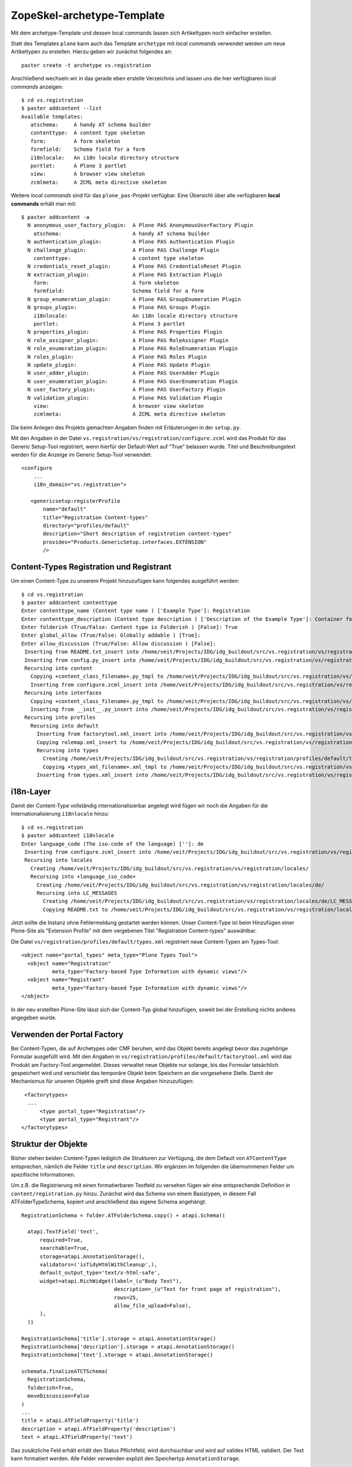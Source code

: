 ===========================
ZopeSkel-archetype-Template
===========================

Mit dem archetype-Template und dessen local commands lassen sich Artikeltypen noch einfacher erstellen.

Statt des Templates ``plone`` kann auch das Template ``archetype`` mit *local commands* verwendet werden um neue Artikeltypen zu erstellen. Hierzu geben wir zunächst folgendes an::

 paster create -t archetype vs.registration

Anschließend wechseln wir in das gerade eben erstelle Verzeichnis und lassen uns die hier verfügbaren *local commands* anzeigen::

 $ cd vs.registration
 $ paster addcontent --list
 Available templates:
    atschema:     A handy AT schema builder
    contenttype:  A content type skeleton
    form:         A form skeleton
    formfield:    Schema field for a form
    i18nlocale:   An i18n locale directory structure
    portlet:      A Plone 3 portlet
    view:         A browser view skeleton
    zcmlmeta:     A ZCML meta directive skeleton

Weitere *local commands* sind für das ``plone_pas``-Projekt verfügbar. Eine Übersicht über alle verfügbaren **local commands** erhält man mit::

 $ paster addcontent -a
   N anonymous_user_factory_plugin:  A Plone PAS AnonymousUserFactory Plugin
     atschema:                       A handy AT schema builder
   N authentication_plugin:          A Plone PAS Authentication Plugin
   N challenge_plugin:               A Plone PAS Challenge Plugin
     contenttype:                    A content type skeleton
   N credentials_reset_plugin:       A Plone PAS CredentialsReset Plugin
   N extraction_plugin:              A Plone PAS Extraction Plugin
     form:                           A form skeleton
     formfield:                      Schema field for a form
   N group_enumeration_plugin:       A Plone PAS GroupEnumeration Plugin
   N groups_plugin:                  A Plone PAS Groups Plugin
     i18nlocale:                     An i18n locale directory structure
     portlet:                        A Plone 3 portlet
   N properties_plugin:              A Plone PAS Properties Plugin
   N role_assigner_plugin:           A Plone PAS RoleAssigner Plugin
   N role_enumeration_plugin:        A Plone PAS RoleEnumeration Plugin
   N roles_plugin:                   A Plone PAS Roles Plugin
   N update_plugin:                  A Plone PAS Update Plugin
   N user_adder_plugin:              A Plone PAS UserAdder Plugin
   N user_enumeration_plugin:        A Plone PAS UserEnumeration Plugin
   N user_factory_plugin:            A Plone PAS UserFactory Plugin
   N validation_plugin:              A Plone PAS Validation Plugin
     view:                           A browser view skeleton
     zcmlmeta:                       A ZCML meta directive skeleton

Die beim Anlegen des Projekts gemachten Angaben finden mit Erläuterungen in der ``setup.py``.

Mit den Angaben in der Datei ``vs.registration/vs/registration/configure.zcml`` wird das Produkt für das Generic Setup-Tool registriert, wenn hierfür der Default-Wert auf "True" belassen wurde. Titel und Beschreibungstext werden für die Anzeige im Generic Setup-Tool verwendet::

 <configure
     ...
     i18n_domain="vs.registration">

    <genericsetup:registerProfile
        name="default"
        title="Registration Content-types"
        directory="profiles/default"
        description="Short description of registration content-types"
        provides="Products.GenericSetup.interfaces.EXTENSION"
        />

Content-Types Registration und Registrant
=========================================

Um einen Content-Type zu unserem Projekt hinzuzufügen kann folgendes ausgeführt werden::

 $ cd vs.registration
 $ paster addcontent contenttype
 Enter contenttype_name (Content type name ) ['Example Type']: Registration
 Enter contenttype_description (Content type description ) ['Description of the Example Type']: Container for registrants
 Enter folderish (True/False: Content type is Folderish ) [False]: True
 Enter global_allow (True/False: Globally addable ) [True]:
 Enter allow_discussion (True/False: Allow discussion ) [False]:
  Inserting from README.txt_insert into /home/veit/Projects/IDG/idg_buildout/src/vs.registration/vs/registration/README.txt
  Inserting from config.py_insert into /home/veit/Projects/IDG/idg_buildout/src/vs.registration/vs/registration/config.py
  Recursing into content
    Copying +content_class_filename+.py_tmpl to /home/veit/Projects/IDG/idg_buildout/src/vs.registration/vs/registration/content/registration.py
    Inserting from configure.zcml_insert into /home/veit/Projects/IDG/idg_buildout/src/vs.registration/vs/registration/content/configure.zcml
  Recursing into interfaces
    Copying +content_class_filename+.py_tmpl to /home/veit/Projects/IDG/idg_buildout/src/vs.registration/vs/registration/interfaces/registration.py
    Inserting from __init__.py_insert into /home/veit/Projects/IDG/idg_buildout/src/vs.registration/vs/registration/interfaces/__init__.py
  Recursing into profiles
    Recursing into default
      Inserting from factorytool.xml_insert into /home/veit/Projects/IDG/idg_buildout/src/vs.registration/vs/registration/profiles/default/factorytool.xml
      Copying rolemap.xml_insert to /home/veit/Projects/IDG/idg_buildout/src/vs.registration/vs/registration/profiles/default/rolemap.xml
      Recursing into types
        Creating /home/veit/Projects/IDG/idg_buildout/src/vs.registration/vs/registration/profiles/default/types/
        Copying +types_xml_filename+.xml_tmpl to /home/veit/Projects/IDG/idg_buildout/src/vs.registration/vs/registration/profiles/default/types/Registration.xml
      Inserting from types.xml_insert into /home/veit/Projects/IDG/idg_buildout/src/vs.registration/vs/registration/profiles/default/types.xml

i18n-Layer
==========

Damit der Content-Type vollständig internationalisierbar angelegt wird fügen wir noch die Angaben für die Internationalisierung ``i18nlocale`` hinzu::

 $ cd vs.registration
 $ paster addcontent i18nlocale
 Enter language_code (The iso-code of the language) ['']: de
  Inserting from configure.zcml_insert into /home/veit/Projects/IDG/idg_buildout/src/vs.registration/vs/registration/configure.zcml
  Recursing into locales
    Creating /home/veit/Projects/IDG/idg_buildout/src/vs.registration/vs/registration/locales/
    Recursing into +language_iso_code+
      Creating /home/veit/Projects/IDG/idg_buildout/src/vs.registration/vs/registration/locales/de/
      Recursing into LC_MESSAGES
        Creating /home/veit/Projects/IDG/idg_buildout/src/vs.registration/vs/registration/locales/de/LC_MESSAGES/
        Copying README.txt to /home/veit/Projects/IDG/idg_buildout/src/vs.registration/vs/registration/locales/de/LC_MESSAGES/README.txt

Jetzt sollte die Instanz ohne Fehlermeldung gestartet werden können. Unser Content-Type ist beim Hinzufügen einer Plone-Site als "Extension Profile" mit dem vergebenen Titel "Registration Content-types" auswählbar.

Die Datei ``vs/registration/profiles/default/types.xml`` registriert neue Content-Typen am Types-Tool::

  <object name="portal_types" meta_type="Plone Types Tool">
    <object name="Registration"
            meta_type="Factory-based Type Information with dynamic views"/>
    <object name="Registrant"
            meta_type="Factory-based Type Information with dynamic views"/>
  </object>

In der neu erstellten Plone-Site lässt sich der Content-Typ global hinzufügen, soweit bei der Erstellung nichts anderes angegeben wurde.

Verwenden der Portal Factory
============================

Bei Content-Typen, die auf Archetypes oder CMF beruhen, wird das Objekt bereits angelegt bevor das zugehörige Formular ausgefüllt wird. Mit den Angaben in ``vs/registration/profiles/default/factorytool.xml`` wird das Produkt am Factory-Tool angemeldet. Dieses verwaltet neue Objekte nur solange, bis das Formular tatsächlich gespeichert wird und verschiebt das temporäre Objekt beim Speichern an die vorgesehene Stelle. Damit der Mechanismus für unseren Objekte greift sind diese Angaben hinzuzufügen::

   <factorytypes>
    ...
        <type portal_type="Registration"/>
        <type portal_type="Registrant"/>
  </factorytypes>

Struktur der Objekte
====================

Bisher stehen beiden Content-Typen lediglich die Strukturen zur Verfügung, die dem Default von ``ATContentType`` entsprechen, nämlich die Felder ``title`` und ``description``. Wir ergänzen im folgenden die übernommenen Felder um spezifische Informationen.

Um z.B. die Registrierung mit einen formatierbaren Textfeld zu versehen fügen wir eine entsprechende Definition in ``content/registration.py`` hinzu. Zunächst wird das Schema von einem Basistypen, in diesem Fall ATFolderTypeSchema, kopiert und anschließend das eigene Schema angehängt::

  RegistrationSchema = folder.ATFolderSchema.copy() + atapi.Schema((

    atapi.TextField('text',
        required=True,
        searchable=True,
        storage=atapi.AnnotationStorage(),
        validators=('isTidyHtmlWithCleanup',),
        default_output_type='text/x-html-safe',
        widget=atapi.RichWidget(label=_(u"Body Text"),
                                description=_(u"Text for front page of registration"),
                                rows=25,
                                allow_file_upload=False),
        ),
    ))

  RegistrationSchema['title'].storage = atapi.AnnotationStorage()
  RegistrationSchema['description'].storage = atapi.AnnotationStorage()
  RegistrationSchema['text'].storage = atapi.AnnotationStorage()

  schemata.finalizeATCTSchema(
    RegistrationSchema,
    folderish=True,
    moveDiscussion=False
  )
  ...
  title = atapi.ATFieldProperty('title')
  description = atapi.ATFieldProperty('description')
  text = atapi.ATFieldProperty('text')

Das zusätzliche Feld erhält erhält den Status Pflichtfeld, wird durchsuchbar und wird auf valides  HTML validiert. Der Text kann formatiert werden. Alle Felder verwenden explizit den Speichertyp ``AnnotationStorage``.

Um z.B. das Teilnehmer-Objekt um ein Feld für eine Email-Adresse zu ergänzen fügen wir die Angaben für das Feld in ``content/registrant.py`` hinzu. Zunächst wird wieder das Schema von einem Basistypen, in diesem Fall ATContentTypeSchema, kopiert und anschließend das eigene Schema angehängt::

 RegistrantSchema = schemata.ATContentTypeSchema.copy() + atapi.Schema((

     atapi.StringField('email',
         required=True,
         searchable=True,
         storage=atapi.AnnotationStorage(),
         widget=atapi.StringWidget(label=_(u"Email"),
                                   description=_(u""))
         ),

     ))

 RegistrantSchema['title'].storage = atapi.AnnotationStorage()
 RegistrantSchema['title'].widget.label = _(u"Registrant name")
 RegistrantSchema['title'].widget.description = _(u"")

 RegistrantSchema['description'].storage = atapi.AnnotationStorage()
 RegistrantSchema['description'].widget.label = _(u"Address")
 RegistrantSchema['description'].widget.description = _("")

 RegistrantSchema['email'].storage = atapi.AnnotationStorage()
 RegistrantSchema['email'].widget.label = _(u"Email")
 RegistrantSchema['email'].widget.description = _(u"")

 schemata.finalizeATCTSchema(RegistrantSchema, moveDiscussion=False)

 class Registrant(base.ATCTContent):
     """Describe a registrant.
     """
     implements(IRegistrant)

     meta_type = "Registrant"
     _at_rename_after_creation = True
     schema = RegistrantSchema

     name = atapi.ATFieldProperty('title')
     address = atapi.ATFieldProperty('description')
     email = atapi.ATFieldProperty('email')

 atapi.registerType(Registrant, PROJECTNAME)

Dieses Schema implementiert ein Interface, ``IRegistrant``. Die Definition steht im Unterordner ``interfaces``. Die Klasse ``Registrant`` erweitert ``base.ATCTContent``. Die Angabe ``at_rename_after_creation`` benennt Objekte in die normalisierte Version ihres Titels um.

``meta_type`` setzt den eindeutigen Namen des Artikeltyps. Alternativ kann dieser auch mit ``portal_type`` gesetzt werden. Zur Unterscheidung siehe unten.

Um nun z.B. ein Portlet unserem Projekt hinzuzufügen, kann einfach folgendes angegeben werden::

 $ paster addcontent portlet
 Enter portlet_name (Portlet name (human readable)) ['Example portlet']: My portlet
 Enter portlet_type_name (Portlet type name (should not contain spaces)) ['ExamplePortlet']: registrants
 Enter description (Portlet description) ['']: My portlet
   Recursing into portlets
     Copying +portlet_filename+.pt_tmpl to /home/veit/vs.mytype/vs/mytype/portlets/registrants.pt
     Copying +portlet_filename+.py_tmpl to /home/veit/vs.mytype/vs/mytype/portlets/registrants.py
 File '__init__.py' already exists: skipped
     Inserting from configure.zcml_insert into /home/veit/vs.mytype/vs/mytype/portlets/configure.zcml
   Recursing into profiles
     Recursing into default
       Inserting from portlets.xml_insert into /home/veit/vs.mytype/vs/mytype/profiles/default/portlets.xml
   Recursing into tests
 File '__init__.py' already exists: skipped
     Copying base_+portlet_filename+.py_tmpl to /home/veit/vs.mytype/vs/mytype/tests/base_registrants.py
     Copying test_+portlet_filename+.py_tmpl to /home/veit/vs.mytype/vs/mytype/tests/test_registrants.py

Neben den neu erstellten Dateien ``portlets/registrants.py`` und ``portlets/registrants.pt`` wurden auch die Dateien ``portlets/configure.zcml`` und  ``profiles/default/portlets.xml`` aktualisiert.

Gestaltung
==========

Um z.B. den Ordnern für Registrierungen ein eigenes Icon zu geben kann man einfach diese Angaben in ``browser/configure.zcml`` hinzufügen::

  <browser:resource
     name="registration_icon.gif"
     image="registration_icon.gif"
     />

Die zugehörige Klasse ``class RegistrantView(BrowserView)`` wird in ``browser/registrant.py`` und ``browser/registration.py`` definiert.

Mit Hilfe des View-Templates lässt sich über Paster auf einfache Art ein neuer Browser View hinzufügen::

  paster addcontent view

Sofern noch nicht vorhanden werden die Dateien  ``browser/registrantview.py`` und ``browser/registrationview.py`` sowie ``browser/registrantview.pt`` und  ``browser/registrationview.pt`` erstellt. Die Templates können angepasst werden.

Damit das Icon vom Factory Tool verwendet wird ändert man das default-Icon in ``profiles/default/types/Registration.xml``::

  <object name="Registration"
    ...
    <property name="content_icon">++resource++registration_icon.gif</property>

Verwendung einschränken
=======================

Der Registrierungs-Ordner ist als Containerobjekt für Teilnehmer vorgesehen. Außerhalb dieser Ordner sollen sich auf der Site keine Teilnehmer hinfügen lassen. Diese Einschränkung wird in der ``profiles/default/types/Registration.xml`` getroffen, und die Eigenschaft ``filter_content_types`` auf ``True`` gesetzt::

  <object name="Registration"
    ...
    <property name="filter_content_types">True</property>
    <property name="allowed_content_types">
        <element value="Registrant" />
    </property>

Damit die Einschränkung übernommen wird und nur Teilnehmer einem Ordner "Registration" zugeordnet werden können muss bei einer bestehenden Site das Generic Setup-Profil aktualisiert werden. Gehen Sie hierzu in das ZMI der Site und dort ins Types-Tool, Reiter "Import", und wählen sie das Profil "vs.registration", und setzen das Häkchen bei "Types Tool - Import types tool's type information objects". Vor dem tatsächlich Import sollte noch "include dependencies" abgewählt werden. Nach dem Import sollten sich in Registration-Ordnern nur noch Teilnehmer hinzufügen lassen.

Rollen und Berechtigungen
=========================

Werden keine Änderungen an den voreingestellten Berechtigungen vorgenommen dürfen Manager und Redakteure Registrierungs-Container und Teilnehmer anlegen. Wir ändern die ``profiles/default/rolemap.xml``, so dass nur Manager neue Container anlegen können::

  <?xml version="1.0"?>
  <rolemap>
     <permissions>
         <permission name="vs.registration: Add Registration" acquire="False">
             <role name="Manager" />
         </permission>
         <permission name="vs.registration: Add Registrant" acquire="False">
             <role name="Manager" />
             <role name="Owner" />
             <role name="Contributor" />
         </permission>
     </permissions>
  </rolemap>

Um das Hinzufügen von Content über den ZMI-Reiter ``security`` festlegen zu können wird ``content/configure.zcml`` mit folgenden Angaben versehen::

  <configure
        ...
        i18n_domain="vs.registration">

        <class class=".registration.Registration">
        <require
            permission="zope2.View"
            interface="..interfaces.IRegistration"
            />
    </class>

    <class class=".registrant.Registrant">
        <require
            permission="zope2.View"
            interface="..interfaces.IRegistrant"
            />
    </class>
  ...
  </configure>

Nähere Erläuterungen der Berechtigungen finden Sie im Abschnitt `Sicherheit und Arbeitsabläufe`_.

In der Datei ``profiles/default/Registration.xml`` z.B. werden Eigenschaften des Objekts definiert, die sich auf die Sichtbarkeit beziehen. Die Aufrufe für Ansehen und Bearbeiten erfordern unterschiedliche Rechte::

  <action title="View"
            action_id="view"
            category="object"
            condition_expr=""
            url_expr="string:${folder_url}/"
            visible="True">
        <permission value="View"/>
    </action>
    <action title="Edit"
            action_id="edit"
            category="object"
            condition_expr=""
            url_expr="string:${object_url}/edit"
            visible="True">
        <permission value="Modify portal content"/>
    </action>



Dateisystemansicht des Produkts
===============================

Das fertige Produkt sollte im Dateisystem in etwa so aussehen::

  |-- README.txt
  |-- __init__.py
  |-- config.py
  |-- configure.zcml
  |-- browser
  |   |-- __init__.py
  |   |-- configure.zcml
  |   |-- registrant_icon.gif
  |   |-- registrantview.pt
  |   |-- registrantview.py
  |   |-- registration_icon.gif
  |   |-- registrationview.pt
  |   |-- registrationview.py
  |-- content
  |   |-- __init__.py
  |   |-- configure.zcml
  |   |-- registrant.py
  |   |-- registration.py
  |-- interfaces
  |   |-- __init__.py
  |   |-- registrant.py
  |   |-- registration.py
  |-- locales
  |   `-- de
  |       `-- LC_MESSAGES
  |-- portlets
  |   |-- __init__.py
  |   `-- configure.zcml
  |-- profiles
  |     `-- default
  |         |-- factorytool.xml
  |         |-- metadata.xml
  |         |-- portlets.xml
  |         |-- rolemap.xml
  |         |-- types
  |         |-- types.xml
  |         |-- workflows
  |         `-- workflows.xml
  `-- tests
      |-- __init__.py
      |-- base.py
      `-- test_doctest.py

Die Dateien und Ordner werden im folgenden kurz erläutert, die Angaben sind relativ zu ``/src/vs.registration/vs/registration``, außer wo abweichend angegeben::

- ``/__init__.py``: Das Initialisierungsmodul.
- ``/configure.zcml``: beschreibt Konfigurationsangaben, meldet das Produkt am Generic Setup-Tool an und enthält weitere Verweise auf Sub-packages (=Unterordner), die ihrerseits Konfigurationsangaben enthalten. Hier werden auch die Übersetzungen des i18n-Layers registriert.
- ``/config.py``: Fügt den Content-Typen die Berechtigungen für das Hinzufügen von Registrierungen und Teilnehmern zu hinzu. Die Berechtigungen werden durch ``__init__.py`` aufgerufen.
- ``/browser/``: kann zusätzliche Templates für die Gestaltung enthalten.
- ``/browser/configure.zcml`` registriert die Komponenten und legt fest, welche Pagetemplates für welchen Content-Typ verwendet werden, und definiert die angepassten Icons.
- ``/browser/registrantview.py``, ``browser/registrationview.py`` weisen dem View spezifische Templates zu. Die Angaben werden durch FTI (factory type information) in ``profiles/default/types/*.xml`` aufgerufen.
- ``browser/registrantview.pt``, ``browser/registrationview.pt`` sind Page-Templates in TAL/METAL.
- ``content``: enthält die Implementierungen der Content-types.
- ``content/configure.zcml`` legt die Berechtigungen für die Content-types fest, die mindestens erfüllt sein müssen.
- ``content/registrant.py``, ``content/registration.py`` enthalten die eigentliche Definition der Datenstrukturen, und melden die Content-typen bei Archetypes an
- ``interfaces/``: Ordner enthält Beschreibungen der Interfaces für unsere definierten Klassen, ``IRegistrant``und ``IRegistration``.
- ``interfaces/__init__.py`` importiert die Interface-Definitionen aus den Content-Types. Datei wird vom Template ``contenttype`` angelegt.
- ``interfaces/registrant.py``, ``interfaces/registration.py`` legt Pflichtfelder und die Benennungen der Felder fest. In ``registration.py`` contains('vs.registration.interfaces.IRegistrant',)
- ``locales/de/LC_MESSAGES/`` kann einmal die sprachspezifischen Übersetzungsdateien enthalten, in der Form ``vsregistration-de.po``. Genauere Informationen erhält man in `i18n-locales und Plone 3.0`_
- ``profiles/default``: die Dateien definieren das Extension Profile gegenüber Generic Setup; dieser Pfad wird in ``/configure.zcml`` festgelegt.
- ``profiles/default/factorytool.xml`` macht die Content-typen dem Factory-Tool bekannt. Datei wird vom Template ``contenttype`` angelegt.
- ``profiles/default/metadata.xml`` enthält eine Versionsnummer. Datei wird vom Template ``contenttype`` angelegt/modifiziert.
- ``profiles/default/portlets.xml`` sofern Portlets mit ``paster addcontent portlet`` erzeugt wurden.
- ``profiles/default/rolemap.xml`` Datei wird vom Template ``contenttype`` angelegt.
- ``profiles/default/types.xml`` Datei wird vom Template ``contenttype`` angelegt.
- ``profiles/default/workflows.xml`` Datei wird vom Template ``contenttype`` angelegt.
- ``profiles/default/types``
- ``profiles/default/types``
- ``tests/``: Unit-Tests für das Produkt.

Konventionen
============

The types are configured with the corresponding files in ``types/*.xml``. Note that spaces are allowed in type names, but the corresponding XML file uses an underscore instead.

Die ``types/*.xml``-Dateien werden mit Unterstrichen benannt werden

The "Factory-based Type Information with dynamic views" refers to an FTI from Products.CMFDynamicViewFTI, which supports Plone's "display" menu.

Metadaten zu vs.registration
============================

Die Kontaktdaten des Autors (Name, Emailadresse, Homepage) sowie die Adresse des SVN-Repository werden mit einigen kommentierenden Angaben in ``vs.registration.egg-info/PKG-INFO`` geschrieben. Vor der Weitergabe des Produkts sollten einige Angaben in dieser Datei sowie in ``CHANGES.txt`` präzisiert werden.

Zum Weiterlesen
===============

- `ZopeSkel Archetypes HOWTO`_

.. _`ZopeSkel Archetypes HOWTO`: http://lionfacelemonface.wordpress.com/zopeskel-archetypes-howto/

.. _`Sicherheit und Arbeitsabläufe`: http://www.plone-entwicklerhandbuch.de/plone-entwicklerhandbuch/sicherheit-und-arbeitsablaufe

.. _`i18n-locales und Plone 3.0`: http://maurits.vanrees.org/weblog/archive/2007/09/i18n-locales-and-plone-3.0
